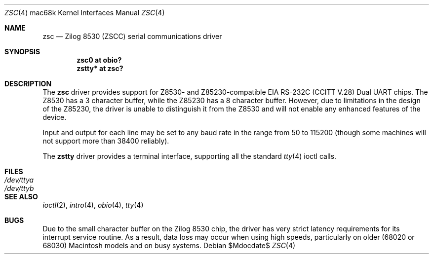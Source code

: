 .\"	$OpenBSD: src/share/man/man4/man4.mac68k/Attic/zsc.4,v 1.4 2007/05/31 19:19:55 jmc Exp $
.\"	$NetBSD: zstty.4,v 1.7 2003/05/06 08:15:04 wiz Exp $
.\"
.\" Copyright (c) 1997 The NetBSD Foundation, Inc.
.\" All rights reserved.
.\"
.\" This code is derived from software contributed to The NetBSD Foundation
.\" by Gordon W. Ross.
.\"
.\" Redistribution and use in source and binary forms, with or without
.\" modification, are permitted provided that the following conditions
.\" are met:
.\" 1. Redistributions of source code must retain the above copyright
.\"    notice, this list of conditions and the following disclaimer.
.\" 2. Redistributions in binary form must reproduce the above copyright
.\"    notice, this list of conditions and the following disclaimer in the
.\"    documentation and/or other materials provided with the distribution.
.\" 3. All advertising materials mentioning features or use of this software
.\"    must display the following acknowledgement:
.\"        This product includes software developed by the NetBSD
.\"        Foundation, Inc. and its contributors.
.\" 4. Neither the name of The NetBSD Foundation nor the names of its
.\"    contributors may be used to endorse or promote products derived
.\"    from this software without specific prior written permission.
.\"
.\" THIS SOFTWARE IS PROVIDED BY THE NETBSD FOUNDATION, INC. AND CONTRIBUTORS
.\" ``AS IS'' AND ANY EXPRESS OR IMPLIED WARRANTIES, INCLUDING, BUT NOT LIMITED
.\" TO, THE IMPLIED WARRANTIES OF MERCHANTABILITY AND FITNESS FOR A PARTICULAR
.\" PURPOSE ARE DISCLAIMED.  IN NO EVENT SHALL THE FOUNDATION OR CONTRIBUTORS
.\" BE LIABLE FOR ANY DIRECT, INDIRECT, INCIDENTAL, SPECIAL, EXEMPLARY, OR
.\" CONSEQUENTIAL DAMAGES (INCLUDING, BUT NOT LIMITED TO, PROCUREMENT OF
.\" SUBSTITUTE GOODS OR SERVICES; LOSS OF USE, DATA, OR PROFITS; OR BUSINESS
.\" INTERRUPTION) HOWEVER CAUSED AND ON ANY THEORY OF LIABILITY, WHETHER IN
.\" CONTRACT, STRICT LIABILITY, OR TORT (INCLUDING NEGLIGENCE OR OTHERWISE)
.\" ARISING IN ANY WAY OUT OF THE USE OF THIS SOFTWARE, EVEN IF ADVISED OF THE
.\" POSSIBILITY OF SUCH DAMAGE.
.\"
.\" Copyright (c) 1990, 1991 The Regents of the University of California.
.\" All rights reserved.
.\"
.\" This code is derived from software contributed to Berkeley by
.\" the Systems Programming Group of the University of Utah Computer
.\" Science Department.
.\" Redistribution and use in source and binary forms, with or without
.\" modification, are permitted provided that the following conditions
.\" are met:
.\" 1. Redistributions of source code must retain the above copyright
.\"    notice, this list of conditions and the following disclaimer.
.\" 2. Redistributions in binary form must reproduce the above copyright
.\"    notice, this list of conditions and the following disclaimer in the
.\"    documentation and/or other materials provided with the distribution.
.\" 3. Neither the name of the University nor the names of its contributors
.\"    may be used to endorse or promote products derived from this software
.\"    without specific prior written permission.
.\"
.\" THIS SOFTWARE IS PROVIDED BY THE REGENTS AND CONTRIBUTORS ``AS IS'' AND
.\" ANY EXPRESS OR IMPLIED WARRANTIES, INCLUDING, BUT NOT LIMITED TO, THE
.\" IMPLIED WARRANTIES OF MERCHANTABILITY AND FITNESS FOR A PARTICULAR PURPOSE
.\" ARE DISCLAIMED.  IN NO EVENT SHALL THE REGENTS OR CONTRIBUTORS BE LIABLE
.\" FOR ANY DIRECT, INDIRECT, INCIDENTAL, SPECIAL, EXEMPLARY, OR CONSEQUENTIAL
.\" DAMAGES (INCLUDING, BUT NOT LIMITED TO, PROCUREMENT OF SUBSTITUTE GOODS
.\" OR SERVICES; LOSS OF USE, DATA, OR PROFITS; OR BUSINESS INTERRUPTION)
.\" HOWEVER CAUSED AND ON ANY THEORY OF LIABILITY, WHETHER IN CONTRACT, STRICT
.\" LIABILITY, OR TORT (INCLUDING NEGLIGENCE OR OTHERWISE) ARISING IN ANY WAY
.\" OUT OF THE USE OF THIS SOFTWARE, EVEN IF ADVISED OF THE POSSIBILITY OF
.\" SUCH DAMAGE.
.\"
.\"     from: @(#)dca.4	5.2 (Berkeley) 3/27/91
.\"	$NetBSD: zsc.4,v 1.5 2003/08/07 10:31:07 agc Exp $
.\"
.Dd $Mdocdate$
.Dt ZSC 4 mac68k
.Os
.Sh NAME
.Nm zsc
.Nd
.Tn Zilog
8530 (ZSCC) serial communications driver
.Sh SYNOPSIS
.Cd "zsc0 at obio?"
.Cd "zstty* at zsc?"
.Sh DESCRIPTION
The
.Nm
driver provides support for Z8530- and Z85230-compatible
.Tn EIA
.Tn RS-232C
.Pf ( Tn CCITT
.Tn V.28 )
Dual
.Tn UART
chips.
The Z8530 has a 3 character buffer, while the Z85230 has a 8 character buffer.
However, due to limitations in the design of the Z85230, the driver is unable
to distinguish it from the Z8530 and will not enable any enhanced features of
the device.
.Pp
Input and output for each line may be set to any baud rate in the
range from 50 to 115200 (though some machines will not support more than
38400 reliably).
.Pp
The
.Nm zstty
driver provides a terminal interface, supporting all the standard
.Xr tty 4
ioctl calls.
.Sh FILES
.Bl -tag -width /dev/ttya -compact
.It Pa /dev/ttya
.It Pa /dev/ttyb
.El
.Sh SEE ALSO
.Xr ioctl 2 ,
.Xr intro 4 ,
.Xr obio 4 ,
.Xr tty 4
.Sh BUGS
Due to the small character buffer on the
.Tn Zilog
8530 chip, the driver has very strict latency requirements for its interrupt
service routine.
As a result, data loss may occur when using high speeds, particularly on older
(68020 or 68030) Macintosh models and on busy systems.
